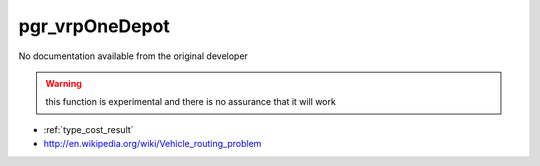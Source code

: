 .. 
   ****************************************************************************
    pgRouting Manual
    Copyright(c) pgRouting Contributors

    This documentation is licensed under a Creative Commons Attribution-Share  
    Alike 3.0 License: http://creativecommons.org/licenses/by-sa/3.0/
   ****************************************************************************

.. _pgr_vrp_basic:

pgr_vrpOneDepot 
===============================================================================

No documentation available from the original developer

.. warning:: this function is experimental and there is no assurance that it will work

* :ref:`type_cost_result`
* http://en.wikipedia.org/wiki/Vehicle_routing_problem
